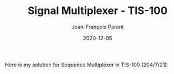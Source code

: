 #+TITLE:       Signal Multiplexer - TIS-100
#+AUTHOR:      Jean-François Parent
#+EMAIL:       parent.j.f@gmail.com
#+DATE:        2020-12-05
#+URI:         /blog/%y/%m/%d/sequence-multiplexer---tis-100
#+KEYWORDS:    tis-100,zachtronics
#+TAGS:        tis-100,zachtronics
#+LANGUAGE:    en
#+OPTIONS:     H:3 num:nil toc:nil \n:nil ::t |:t ^:nil -:nil f:t *:t <:t
#+DESCRIPTION: <TODO: insert your description here>

Here is my solution for Sequence Multiplexer in TIS-100 (204/7/21):

#+BEGIN_EXPORT html
<img src="/media/images/sequence_multiplexer_code.png" />
<img src="/media/images/sequence_multiplexer_scoreboard.png" />
#+END_EXPORT

